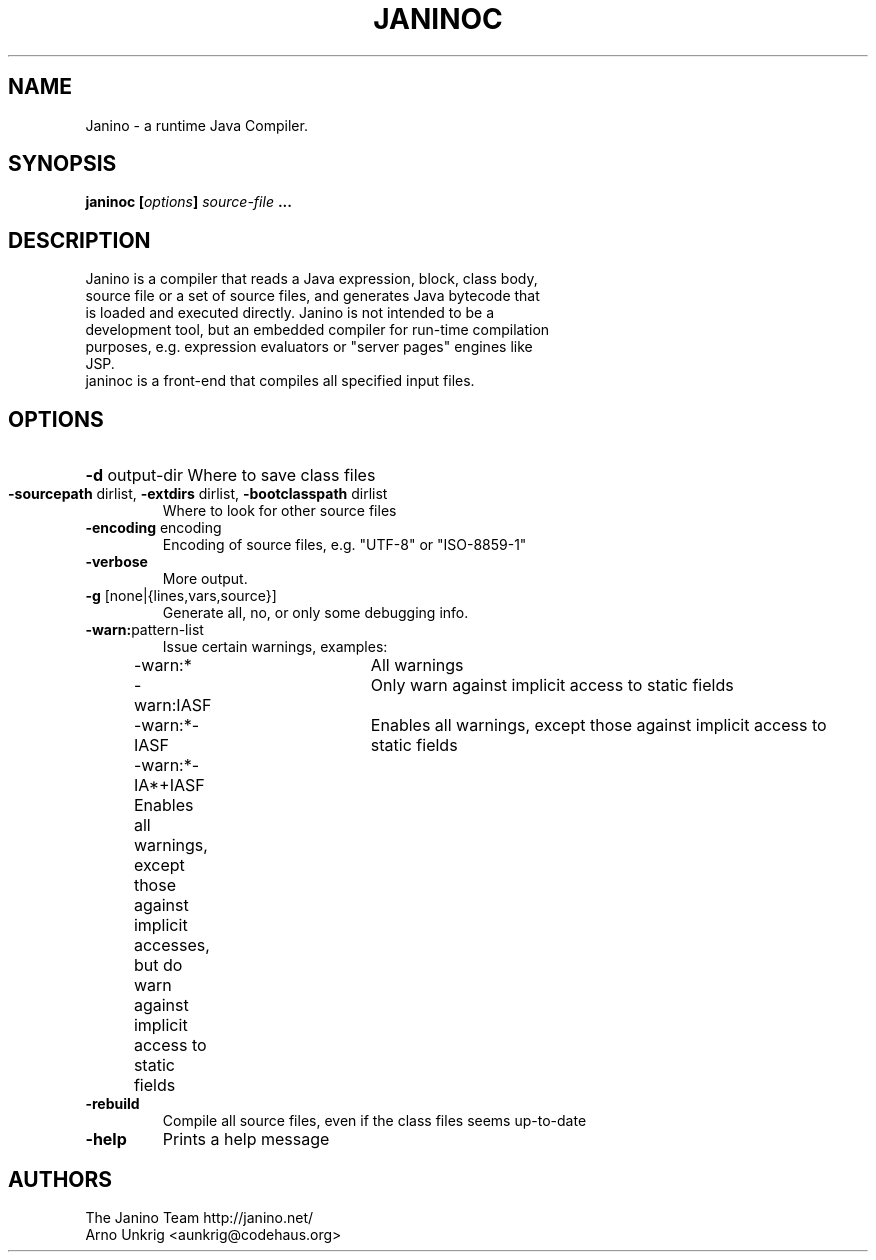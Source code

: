 .TH JANINOC "1" "July 2007" "Janino"
.SH NAME
Janino \- a runtime Java Compiler.
.SH SYNOPSIS
.BI "janinoc [" options "] " source-file " ..."
.SH DESCRIPTION
.TP
Janino is a compiler that reads a Java expression, block, class body, source file or a set of source files, and generates Java bytecode that is loaded and executed directly. Janino is not intended to be a development tool, but an embedded compiler for run-time compilation purposes, e.g. expression evaluators or "server pages" engines like JSP.
.TP
janinoc is a front-end that compiles all specified input files.
.SH OPTIONS
.HP
\fB\-d\fR output-dir
Where to save class files
.TP
\fB\-sourcepath\fR dirlist, \fB\-extdirs\fR dirlist, \fB\-bootclasspath\fR dirlist
Where to look for other source files
.TP
\fB\-encoding\fR encoding
Encoding of source files, e.g. "UTF-8" or "ISO-8859-1"
.TP
\fB\-verbose\fR
More output.
.TP
\fB\-g\fR [none|{lines,vars,source}]
Generate all, no, or only some debugging info.
.TP
\fB\-warn:\fRpattern-list
Issue certain warnings, examples:
.nf
	\-warn:*		All warnings
	\-warn:IASF	Only warn against implicit access to static fields
	\-warn:*\-IASF	Enables all warnings, except those against implicit access to static fields
	\-warn:*\-IA*+IASF Enables all warnings, except those against implicit accesses, but do warn against implicit access to static fields
.fi
.TP
\fB\-rebuild\fR
Compile all source files, even if the class files seems up-to-date
.TP
\fB\-help\fR
Prints a help message
.SH "AUTHORS"
.nf
The Janino Team http://janino.net/
Arno Unkrig <aunkrig@codehaus.org>
.fi
